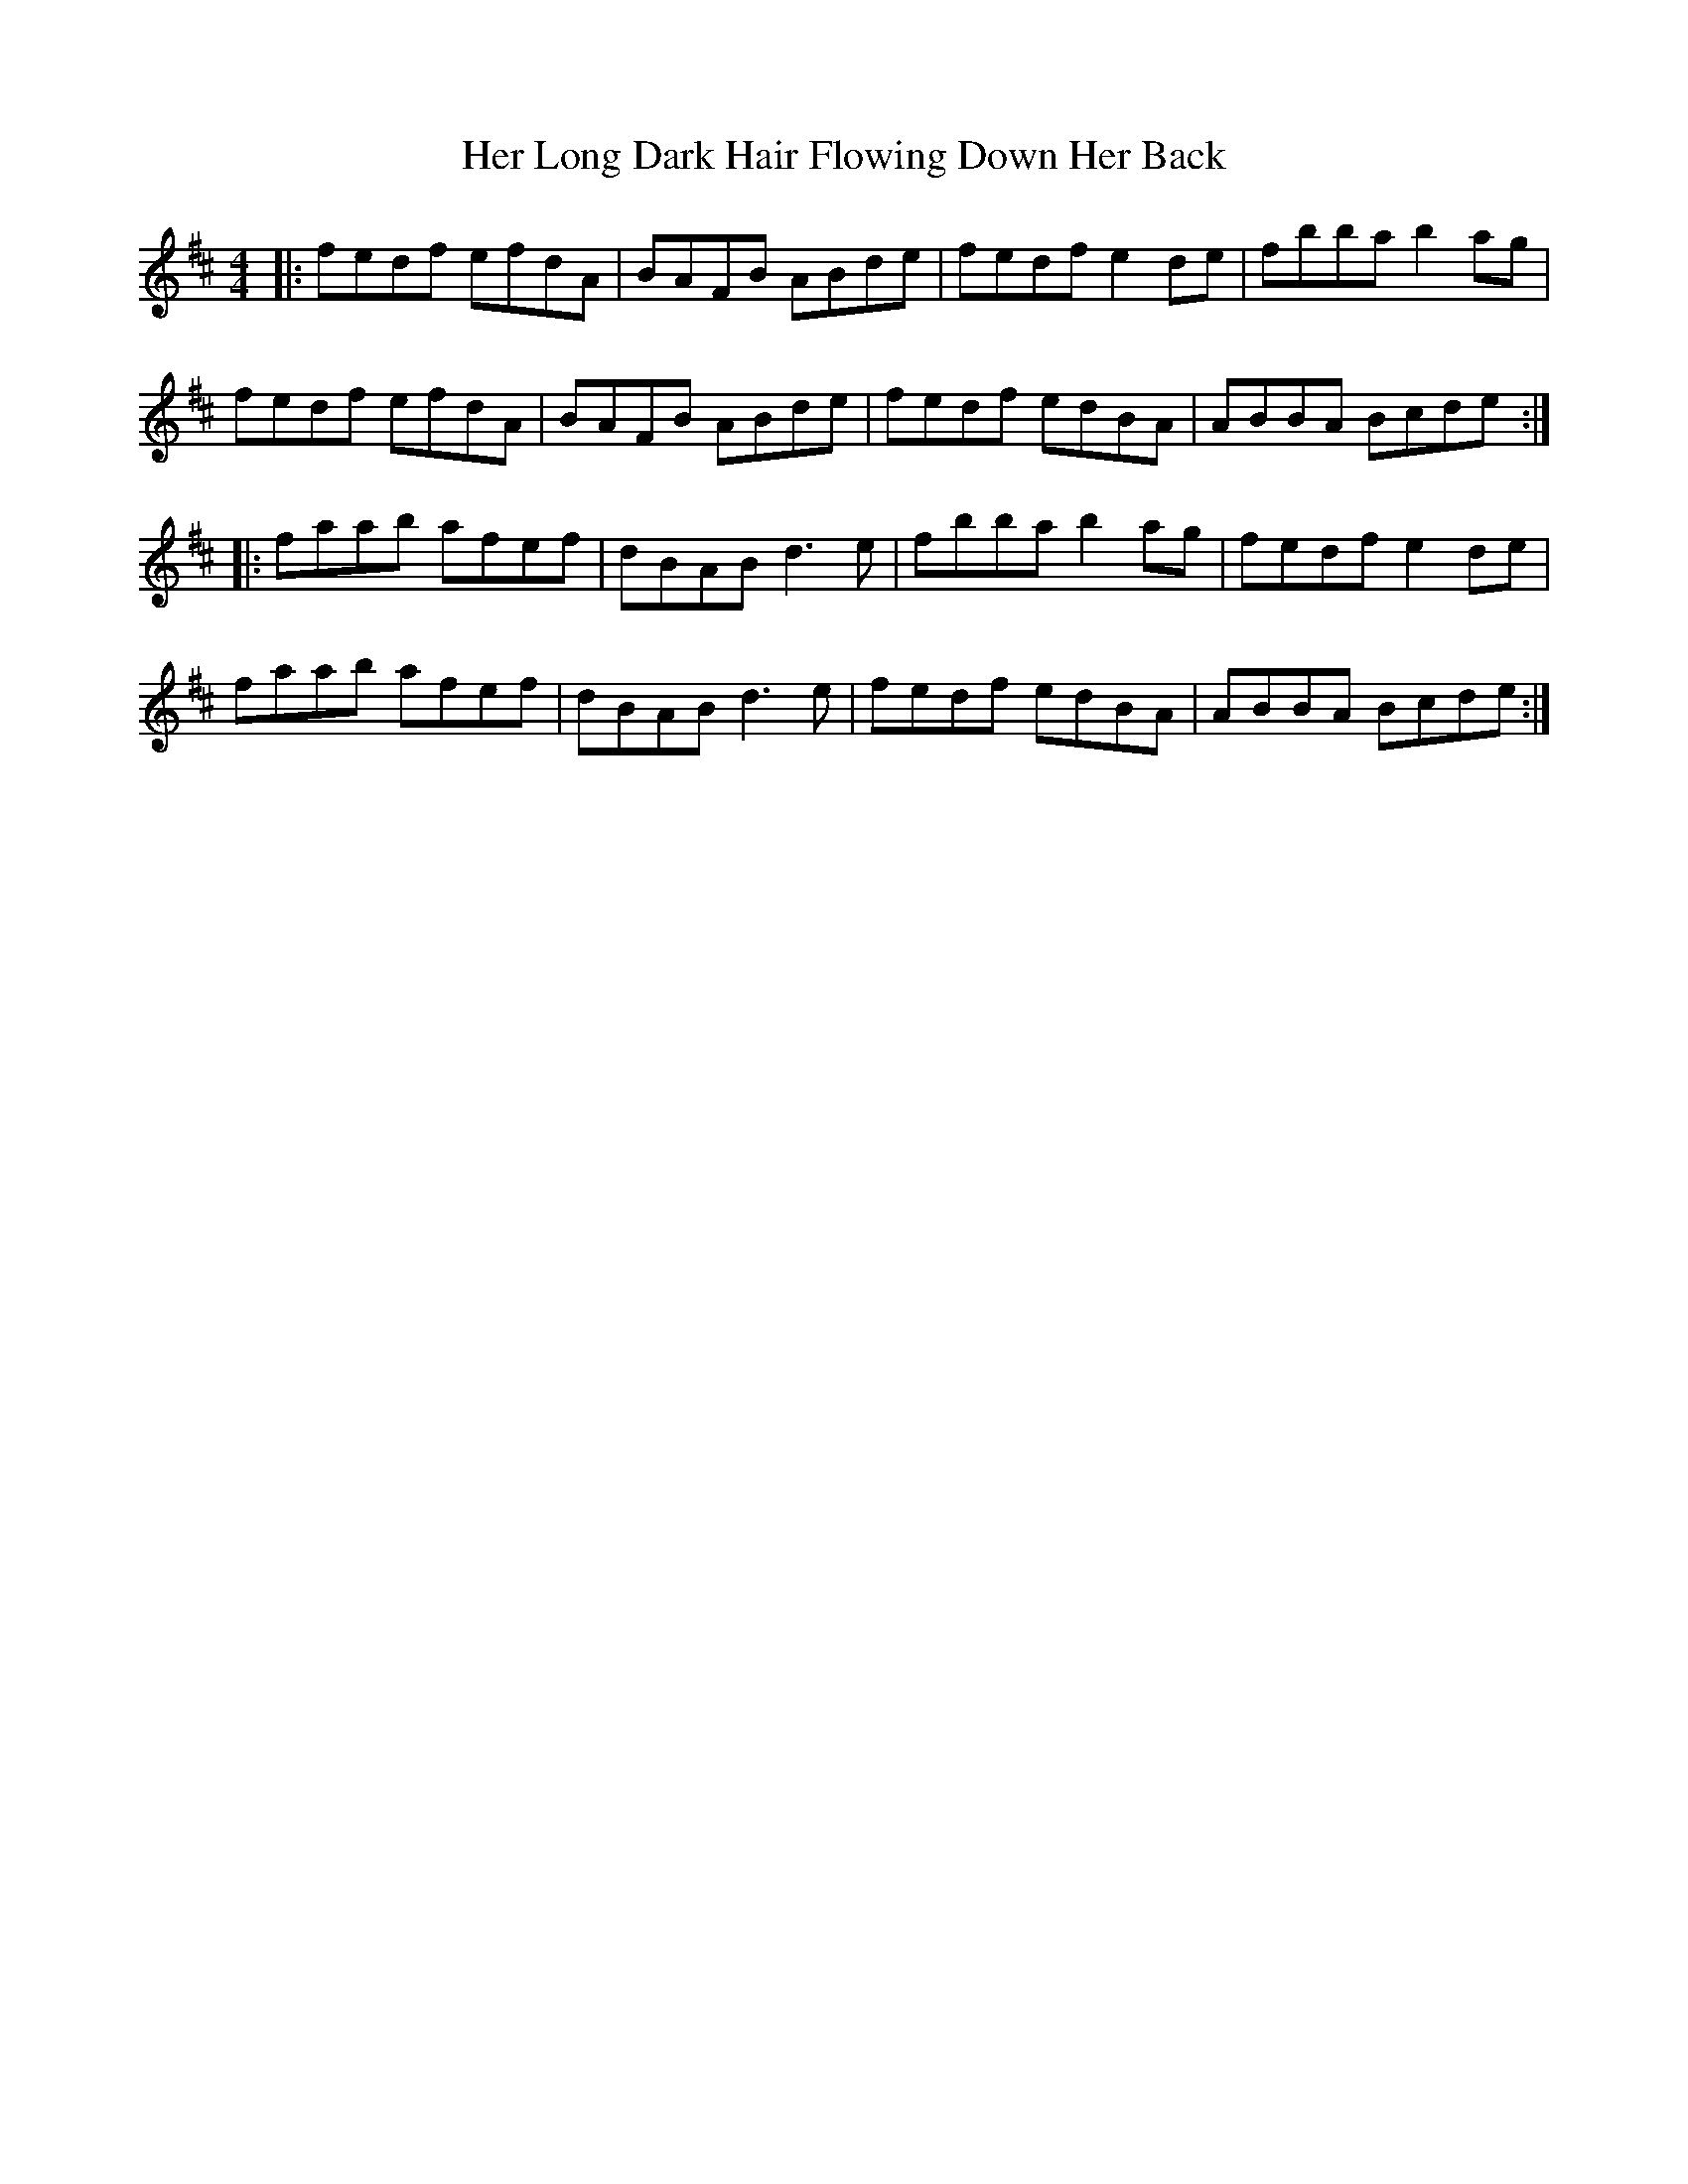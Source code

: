 X: 17226
T: Her Long Dark Hair Flowing Down Her Back
R: hornpipe
M: 4/4
K: Dmajor
|:fedf efdA|BAFB ABde|fedf e2de|fbba b2ag|
fedf efdA|BAFB ABde|fedf edBA|ABBA Bcde:|
|:faab afef|dBAB d3 e|fbba b2ag|fedf e2de|
faab afef|dBAB d3e|fedf edBA|ABBA Bcde:|

